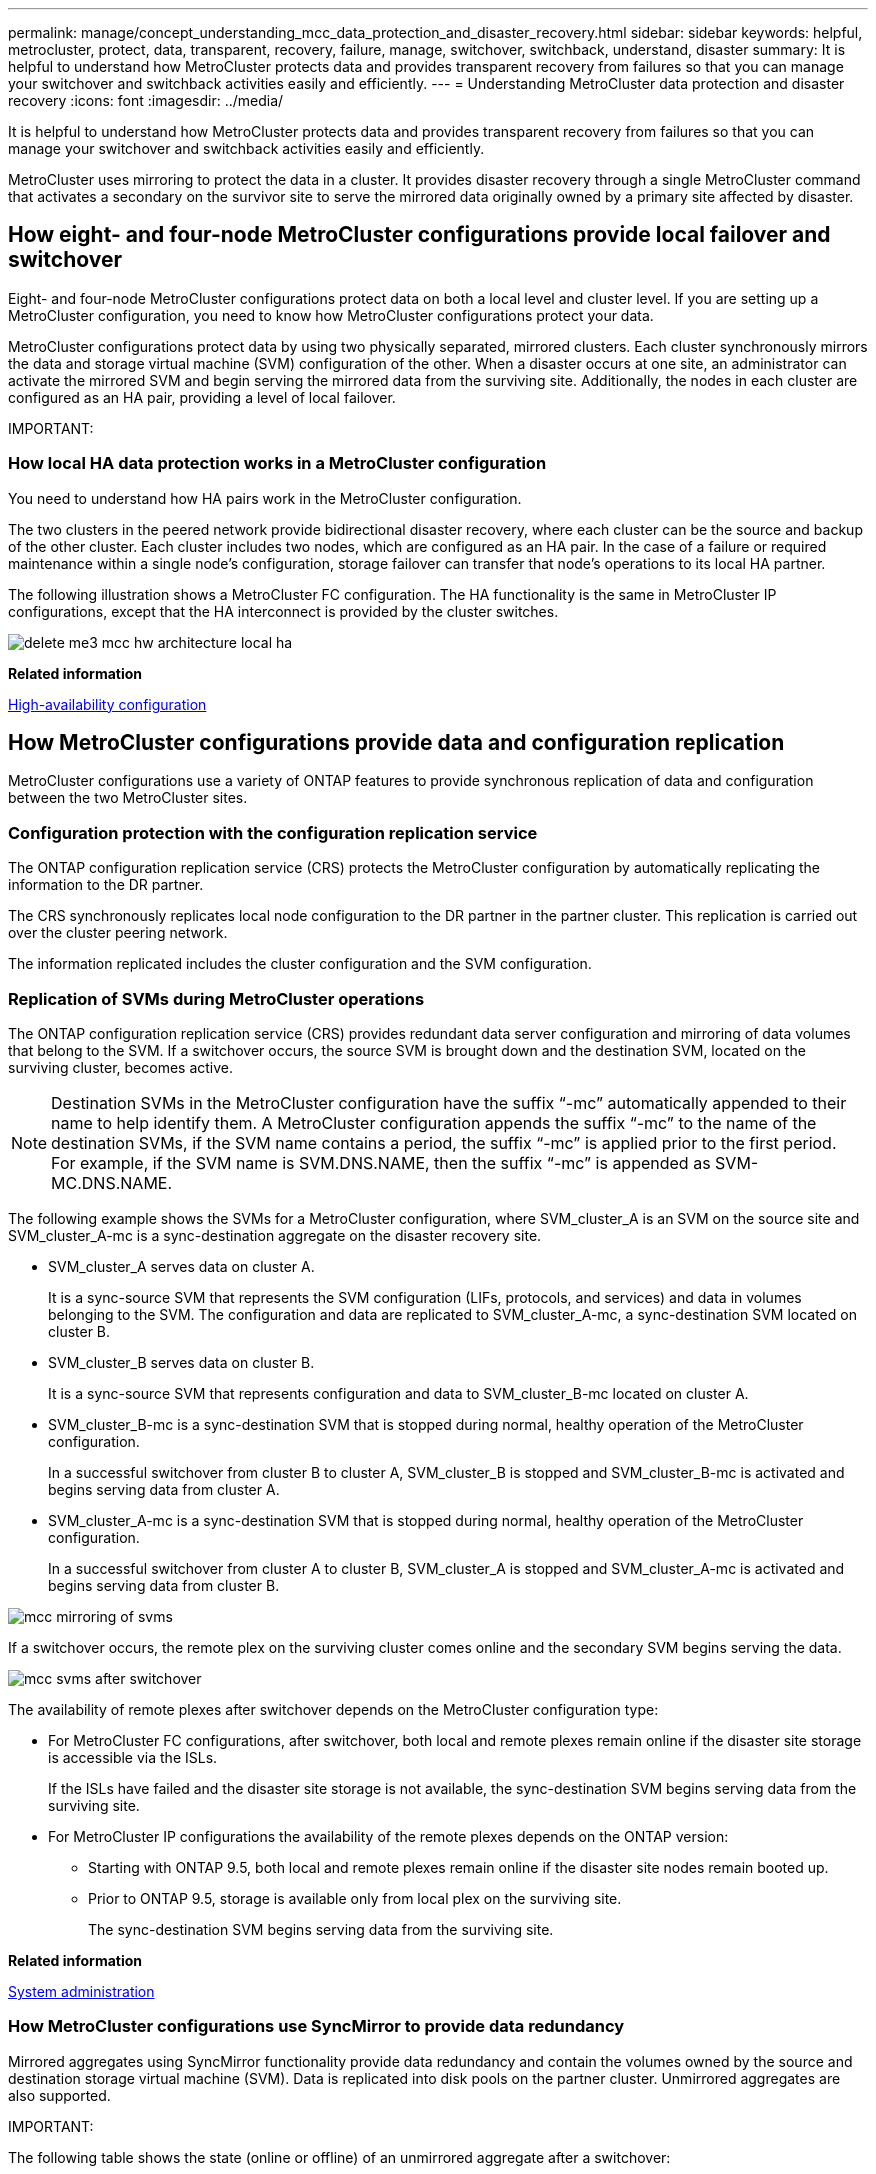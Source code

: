 ---
permalink: manage/concept_understanding_mcc_data_protection_and_disaster_recovery.html
sidebar: sidebar
keywords: helpful, metrocluster, protect, data, transparent, recovery, failure, manage, switchover, switchback, understand, disaster
summary: It is helpful to understand how MetroCluster protects data and provides transparent recovery from failures so that you can manage your switchover and switchback activities easily and efficiently.
---
= Understanding MetroCluster data protection and disaster recovery
:icons: font
:imagesdir: ../media/

[.lead]
It is helpful to understand how MetroCluster protects data and provides transparent recovery from failures so that you can manage your switchover and switchback activities easily and efficiently.

MetroCluster uses mirroring to protect the data in a cluster. It provides disaster recovery through a single MetroCluster command that activates a secondary on the survivor site to serve the mirrored data originally owned by a primary site affected by disaster.

== How eight- and four-node MetroCluster configurations provide local failover and switchover

[.lead]
Eight- and four-node MetroCluster configurations protect data on both a local level and cluster level. If you are setting up a MetroCluster configuration, you need to know how MetroCluster configurations protect your data.

MetroCluster configurations protect data by using two physically separated, mirrored clusters. Each cluster synchronously mirrors the data and storage virtual machine (SVM) configuration of the other. When a disaster occurs at one site, an administrator can activate the mirrored SVM and begin serving the mirrored data from the surviving site. Additionally, the nodes in each cluster are configured as an HA pair, providing a level of local failover.

IMPORTANT:

=== How local HA data protection works in a MetroCluster configuration

[.lead]
You need to understand how HA pairs work in the MetroCluster configuration.

The two clusters in the peered network provide bidirectional disaster recovery, where each cluster can be the source and backup of the other cluster. Each cluster includes two nodes, which are configured as an HA pair. In the case of a failure or required maintenance within a single node's configuration, storage failover can transfer that node's operations to its local HA partner.

The following illustration shows a MetroCluster FC configuration. The HA functionality is the same in MetroCluster IP configurations, except that the HA interconnect is provided by the cluster switches.

image::../media/delete_me3_mcc_hw_architecture_local_ha.gif[]

*Related information*

https://docs.netapp.com/ontap-9/topic/com.netapp.doc.dot-cm-hacg/home.html[High-availability configuration]

== How MetroCluster configurations provide data and configuration replication

[.lead]
MetroCluster configurations use a variety of ONTAP features to provide synchronous replication of data and configuration between the two MetroCluster sites.

=== Configuration protection with the configuration replication service

[.lead]
The ONTAP configuration replication service (CRS) protects the MetroCluster configuration by automatically replicating the information to the DR partner.

The CRS synchronously replicates local node configuration to the DR partner in the partner cluster. This replication is carried out over the cluster peering network.

The information replicated includes the cluster configuration and the SVM configuration.

=== Replication of SVMs during MetroCluster operations

[.lead]
The ONTAP configuration replication service (CRS) provides redundant data server configuration and mirroring of data volumes that belong to the SVM. If a switchover occurs, the source SVM is brought down and the destination SVM, located on the surviving cluster, becomes active.

NOTE: Destination SVMs in the MetroCluster configuration have the suffix "`-mc`" automatically appended to their name to help identify them. A MetroCluster configuration appends the suffix "`-mc`" to the name of the destination SVMs, if the SVM name contains a period, the suffix "`-mc`" is applied prior to the first period. For example, if the SVM name is SVM.DNS.NAME, then the suffix "`-mc`" is appended as SVM-MC.DNS.NAME.

The following example shows the SVMs for a MetroCluster configuration, where SVM_cluster_A is an SVM on the source site and SVM_cluster_A-mc is a sync-destination aggregate on the disaster recovery site.

* SVM_cluster_A serves data on cluster A.
+
It is a sync-source SVM that represents the SVM configuration (LIFs, protocols, and services) and data in volumes belonging to the SVM. The configuration and data are replicated to SVM_cluster_A-mc, a sync-destination SVM located on cluster B.

* SVM_cluster_B serves data on cluster B.
+
It is a sync-source SVM that represents configuration and data to SVM_cluster_B-mc located on cluster A.

* SVM_cluster_B-mc is a sync-destination SVM that is stopped during normal, healthy operation of the MetroCluster configuration.
+
In a successful switchover from cluster B to cluster A, SVM_cluster_B is stopped and SVM_cluster_B-mc is activated and begins serving data from cluster A.

* SVM_cluster_A-mc is a sync-destination SVM that is stopped during normal, healthy operation of the MetroCluster configuration.
+
In a successful switchover from cluster A to cluster B, SVM_cluster_A is stopped and SVM_cluster_A-mc is activated and begins serving data from cluster B.

image::../media/mcc_mirroring_of_svms.gif[]

If a switchover occurs, the remote plex on the surviving cluster comes online and the secondary SVM begins serving the data.

image::../media/mcc_svms_after_switchover.gif[]

The availability of remote plexes after switchover depends on the MetroCluster configuration type:

* For MetroCluster FC configurations, after switchover, both local and remote plexes remain online if the disaster site storage is accessible via the ISLs.
+
If the ISLs have failed and the disaster site storage is not available, the sync-destination SVM begins serving data from the surviving site.

* For MetroCluster IP configurations the availability of the remote plexes depends on the ONTAP version:
 ** Starting with ONTAP 9.5, both local and remote plexes remain online if the disaster site nodes remain booted up.
 ** Prior to ONTAP 9.5, storage is available only from local plex on the surviving site.
+
The sync-destination SVM begins serving data from the surviving site.

*Related information*

https://docs.netapp.com/ontap-9/topic/com.netapp.doc.dot-cm-sag/home.html[System administration]

=== How MetroCluster configurations use SyncMirror to provide data redundancy

[.lead]
Mirrored aggregates using SyncMirror functionality provide data redundancy and contain the volumes owned by the source and destination storage virtual machine (SVM). Data is replicated into disk pools on the partner cluster. Unmirrored aggregates are also supported.

IMPORTANT:

The following table shows the state (online or offline) of an unmirrored aggregate after a switchover:

|===
| Type of switchover| State
a|
Negotiated switchover (NSO)

a|
Online

a|
Automatic unplanned switchover (AUSO)

a|
Online

a|
Unplanned switchover (USO)

a|

* If storage is not available: Offline
* If storage is available: Online

|===
*Note:* After a switchover, if the unmirrored aggregate is at the DR partner node and there is an inter-switch link (ISL) failure, then that local node might fail.

The following illustration shows how disk pools are mirrored between the partner clusters. Data in local plexes (in pool0) is replicated to remote plexes (in pool1).

IMPORTANT: If hybrid aggregates are used, performance degradation can occur after a SyncMirror plex has failed due to the solid-state disk (SSD) layer filling up.

image::../media/mcc_mirroring_of_pools.gif[]

=== How NVRAM or NVMEM cache mirroring and dynamic mirroring work in MetroCluster configurations

[.lead]
The nonvolatile memory (NVRAM or NVMEM, depending on the platform model) in the storage controllers is mirrored both locally to a local HA partner and remotely to a remote disaster recovery (DR) partner on the partner site. In the event of a local failover or switchover, this configuration enables data in the nonvolatile cache to be preserved.

In an HA pair that is not part of a MetroCluster configuration, each storage controller maintains two nonvolatile cache partitions: one for itself and one for its HA partner.

In a four-node MetroCluster configuration, the nonvolatile cache of each storage controller is divided into four partitions. In a two-node MetroCluster configuration, the HA partner partition and DR auxiliary partition are not used, because the storage controllers are not configured as an HA pair.

|===
| Nonvolatile caches for a storage controller
| In a MetroCluster configuration| In a non-MetroCluster HA pair
a|
image:../media/mcc_nvram_quartering.gif[]

a|
image:../media/mcc_nvram_split_in_non_mcc_ha_pair.gif[]

|===
The nonvolatile caches store the following content:

* The local partition holds data that the storage controller has not yet written to disk.
* The HA partner partition holds a copy of the local cache of the storage controller's HA partner.
+
In a two-node MetroCluster configuration, there is no HA partner partition because the storage controllers are not configured as an HA pair.

* The DR partner partition holds a copy of the local cache of the storage controller's DR partner.
+
The DR partner is a node in the partner cluster that is paired with the local node.

* The DR auxiliary partner partition holds a copy of the local cache of the storage controller's DR auxiliary partner.
+
The DR auxiliary partner is the HA partner of the local node's DR partner. This cache is needed if there is an HA takeover (either when the configuration is in normal operation or after a MetroCluster switchover).
+
In a two-node MetroCluster configuration, there is no DR auxiliary partner partition because the storage controllers are not configured as an HA pair.

For example, the local cache of a node (node_A_1) is mirrored both locally and remotely at the MetroCluster sites. The following illustration shows that the local cache of node_A_1 is mirrored to the HA partner (node_A_2) and DR partner (node_B_1):

image::../media/mcc_nvram_mirroring_example.gif[]

==== Dynamic mirroring in event of a local HA takeover

If a local HA takeover occurs in a four-node MetroCluster configuration, the taken-over node can no longer act as a mirror for its DR partner. To allow DR mirroring to continue, the mirroring automatically switches to the DR auxiliary partner. After a successful giveback, mirroring automatically returns to the DR partner.

For example, node_B_1 fails and is taken over by node_B_2. The local cache of node_A_1 can no longer be mirrored to node_B_1. The mirroring switches to the DR auxiliary partner, node_B_2.

image::../media/mcc_nvram_mirroring_example_dynamic_dr_aux.gif[]

== Types of disasters and recovery methods

[.lead]
You need to be familiar with different types of failures and disasters so that you can use the MetroCluster configuration to respond appropriately.

* Single-node failure
+
A single component in the local HA pair fails.
+
In a four-node MetroCluster configuration, this failure might lead to an automatic or a negotiated takeover of the impaired node, depending on the component that failed. Data recovery is described in the _High Availability Configuration Guide_.
+
In a two-node MetroCluster configuration, this failure leads to an automatic unplanned switchover (AUSO).

* Site-wide controller failure
+
All controller modules fail at a site because of loss of power, replacement of equipment, or disaster. Typically, MetroCluster configurations cannot differentiate between failures and disasters. However, witness software, such as the MetroCluster Tiebreaker software, can differentiate between them. A site-wide controller failure condition can lead to an automatic switchover if Inter-Switch Link (ISL) links and switches are up and the storage is accessible.
+
The _High-Availability Configuration Guide_ has more information about how to recover from site-wide controller failures that do not include controller failures, as well as failures that include of one or more controllers.

* ISL failure
+
The links between the sites fail. The MetroCluster configuration takes no action. Each node continues to serve data normally, but the mirrors are not written to the respective disaster recovery sites because access to them is lost.

* Multiple sequential failures
+
Multiple components fail in a sequence. For example, a controller module, a switch fabric, and a shelf fail in a sequence and result in a storage failover, fabric redundancy, and SyncMirror sequentially protecting against downtime and data loss.

The following table shows failure types, and the corresponding disaster recovery (DR) mechanism and recovery method:

NOTE: AUSO (automatic unscheduled switchover) is not supported on MetroCluster IP configurations.

|===
| Failure type| DR mechanism| Summary of recovery method
| Four-node configuration| Two-node configuration| Four-node configuration| Two-node configuration
a|
Single-node failure
a|
Local HA failover
a|
AUSO
a|
Not required if automatic failover and giveback is enabled.
a|
After the node is restored, manual healing and switchback using the metrocluster heal -phase aggregates, metrocluster heal -phase root-aggregates, and metrocluster switchback commands is required.*Note:* The metrocluster heal commands are not required on MetroCluster IP configurations running ONTAP 9.5.

a|
Site failure
a|
MetroCluster switchover
a|
After the node is restored, manual healing and switchback using the metrocluster healing and metrocluster switchback commands is required. *Note:* The metrocluster heal commands are not required on MetroCluster IP configurations running ONTAP 9.5.

a|
Site-wide controller failure
a|
AUSOOnly if the storage at the disaster site is accessible.

a|
AUSO (same as single-node failure)
a|
Multiple sequential failures
a|
Local HA failover followed by MetroCluster forced switchover using the metrocluster switchover -forced-on-disaster command.*Note:* Depending on the component that failed, a forced switchover might not be required.

a|
MetroCluster forced switchover using the metrocluster switchover -forced-on-disaster command.
a|
ISL failure
a|
No MetroCluster switchover; the two clusters independently serve their data
a|
Not required for this type of failure. After you restore connectivity, the storage resynchronizes automatically.
|===
Performing a forced switchover after a disaster CATALYST MIGRATION -- FIX LINKS

== How an eight-node or four-node MetroCluster configuration provides nondisruptive operations

[.lead]
In the case of an issue limited to a single node, a failover and giveback within the local HA pair provides continued nondisruptive operation. In this case, the MetroCluster configuration does not require a switchover to the remote site.

Because the eight-node or four-node MetroCluster configuration consists of one or more HA pair at each site, each site can withstand local failures and perform nondisruptive operations without requiring a switchover to the partner site. The operation of the HA pair is the same as HA pairs in non-MetroCluster configurations.

For four-node and eight-node MetroCluster configurations, node failures due to panic or power loss can cause an automatic switchover.

https://docs.netapp.com/ontap-9/topic/com.netapp.doc.dot-cm-hacg/home.html[High-availability configuration]

If a second failure occurs after a local failover, the MetroCluster switchover event provides continued nondisruptive operations. Similarly, after a switchover operation, in the event of a second failure in one of the surviving nodes, a local failover event provides continued nondisruptive operations. In this case, the single surviving node serves data for the other three nodes in the DR group.

=== Switchover and switchback during MetroCluster transition

MetroCluster FC-to-IP transition involves adding MetroCluster IP nodes and IP switches to an existing MetroCluster FC configuration, and then retiring the MetroCluster FC nodes. Depending on the stage of the transition process, the MetroCluster switchover, healing, and switchback operations use different workflows.

See http://docs.netapp.com/ontap-9/topic/com.netapp.doc.dot-mcc-upgrade/GUID-1870FDC4-1774-4604-86A7-5C979C297ADA.html[Switchover, healing, and switchback operations during transition].

=== Consequences of local failover after switchover

[.lead]
If a MetroCluster switchover occurs, and then an issue arises at the surviving site, a local failover can provide continued, nondisruptive operation. However, the system is at risk because it is no longer in a redundant configuration.

If a local failover occurs after a switchover has occurred, a single controller serves data for all storage systems in the MetroCluster configuration, leading to possible resource issues, and is vulnerable to additional failures.

== How a two-node MetroCluster configuration provides nondisruptive operations

[.lead]
If one of the two sites has an issue due to panic, the MetroCluster switchover provides continued nondisruptive operation. If the power loss impacts both the node and the storage, then the switchover is not automatic and there is a disruption until the metrocluster switchover command is issued.

Because all storage is mirrored, a switchover operation can be used to provide nondisruptive resiliency in case of a site failure similar to that found in a storage failover in an HA pair for a node failure.

For two-node configurations, the same events that trigger an automatic storage failover in an HA pair trigger an automatic unplanned switchover (AUSO). This means that a two-node MetroCluster configuration has the same level of protection as an HA pair.

*Related information*

xref:concept_understanding_mcc_data_protection_and_disaster_recovery.adoc[Automatic unplanned switchover in MetroCluster FC configurations]

== Overview of the switchover process

[.lead]
The MetroCluster switchover operation enables immediate resumption of services following a disaster by moving storage and client access from the source cluster to the remote site. You must be aware of what changes to expect and which actions you need to perform if a switchover occurs.

During a switchover operation, the system takes the following actions:

* Ownership of the disks that belong to the disaster site is changed to the disaster recovery (DR) partner.
+
This is similar to the case of a local failover in a high-availability (HA) pair, in which ownership of the disks belonging to the partner that is down is changed to the healthy partner.

* The surviving plexes that are located on the surviving site but belong to the nodes in the disaster cluster are brought online on the cluster at the surviving site.
* The sync-source storage virtual machine (SVM) that belongs to the disaster site is brought down only during a negotiated switchover.
+
NOTE: This is applicable only to a negotiated switchover.

* The sync-destination SVM belonging to the disaster site is brought up.

While being switched over, the root aggregates of the DR partner are not brought online.

The metrocluster switchover command switches over the nodes in all DR groups in the MetroCluster configuration. For example, in an eight-node MetroCluster configuration, it switches over the nodes in both DR groups.

If you are switching over only services to the remote site, you should perform a negotiated switchover without fencing the site. If storage or equipment is unreliable, you should fence the disaster site, and then perform an unplanned switchover. Fencing prevents RAID reconstructions when the disks power up in a staggered manner.

NOTE: This procedure should be only used if the other site is stable and not intended to be taken offline.

=== Availability of commands during switchover

The following table shows the availability of commands during switchover:

|===
| Command| Availability
a|
storage aggregate create
a|
You can create an aggregate:

* If it is owned by a node that is part of the surviving cluster

You cannot create an aggregate:

* For a node at the disaster site
* For a node that is part of the surviving cluster

a|
storage aggregate delete
a|
You can delete a data aggregate.
a|
storage aggregate mirror
a|
You can create a plex for a non-mirrored aggregate.
a|
storage aggregate plex delete
a|
You can delete a plex for a mirrored aggregate.
a|
vserver create
a|
You can create an SVM:

* If its root volume resides in a data aggregate owned by the surviving cluster

You cannot create an SVM:

* If its root volume resides in a data aggregate owned by the disaster-site cluster

a|
vserver delete
a|
You can delete both sync-source and sync-destination SVMs.
a|
network interface create -lif
a|
You can create a data SVM LIF for both sync-source and sync-destination SVMs.
a|
network interface delete -lif
a|
You can delete a data SVM LIF for both sync-source and sync-destination SVMs.
a|
lif create
a|
You can create LIFs.
a|
lif delete
a|
You can delete LIFs.
a|
volume create
a|
You can create a volume for both sync-source and sync-destination SVMs.

* For a sync-source SVM, the volume must reside in a data aggregate owned by the surviving cluster
* For a sync-destination SVM, the volume must reside in a data aggregate owned by the disaster-site cluster

a|
volume delete
a|
You can delete a volume for both sync-source and sync-destination SVMs.
a|
volume move
a|
You can move a volume for both sync-source and sync-destination SVMs.

* For a sync-source SVM, the surviving cluster must own the destination aggregate
* For a sync-destination SVM, the disaster-site cluster must own the destination aggregate

a|
snapmirror break
a|
You can break a SnapMirror relationship between a source and destination endpoint of a data protection mirror.
|===

=== Differences in switchover between MetroCluster FC and IP configurations

In MetroCluster IP configurations, because the remote disks are accessed through the remote DR partner nodes acting as iSCSI targets, the remote disks are not accessible when the remote nodes are taken down in a switchover operation. This results in differences with MetroCluster FC configurations:

* Mirrored aggregates that are owned by the local cluster become degraded.
* Mirrored aggregates that were switched over from the remote cluster become degraded.

NOTE: When unmirrored aggregates are supported on a MetroCluster IP configuration, the unmirrored aggregates that are not switched over from the remote cluster are not accessible.

=== Disk ownership changes during HA takeover and MetroCluster switchover in a four-node MetroCluster configuration

[.lead]
The ownership of disks temporarily changes automatically during high availability and MetroCluster operations. It is helpful to know how the system tracks which node owns which disks.

In ONTAP, a controller module's unique system ID (obtained from a node's NVRAM card or NVMEM board) is used to identify which node owns a specific disk. Depending on the HA or DR state of the system, the ownership of the disk might temporarily change. If the ownership changes because of an HA takeover or a DR switchover, the system records which node is the original (called "`home`") owner of the disk, so that it can return the ownership after HA giveback or DR switchback. The system uses the following fields to track disk ownership:

* Owner
* Home owner
* DR Home owner

In the MetroCluster configuration, in the event of a switchover, a node can take ownership of an aggregate originally owned by nodes in the partner cluster. Such aggregates are referred to as cluster-foreign aggregates. The distinguishing feature of a cluster-foreign aggregate is that it is an aggregate not currently known to the cluster, and so the DR Home owner field is used to show that it is owned by a node from the partner cluster. A traditional foreign aggregate within an HA pair is identified by Owner and Home owner values being different, but the Owner and Home owner values are the same for a cluster-foreign aggregate; thus, you can identify a cluster-foreign aggregate by the DR Home owner value.

As the state of the system changes, the values of the fields change, as shown in the following table:

|===
|  | Value during...
| Field| Normal operation| Local HA takeover| MetroCluster switchover| Takeover during switchover
a|
Owner
a|
ID of the node that has access to the disk.
a|
ID of the HA partner, which temporarily has access to the disk.
a|
ID of the DR partner, which temporarily has access to the disk.
a|
ID of the DR auxiliary partner, which temporarily has access to the disk.
a|
Home owner
a|
ID of the original owner of the disk within the HA pair.
a|
ID of the original owner of the disk within the HA pair.
a|
ID of the DR partner, which is the Home owner in the HA pair during the switchover.
a|
ID of the DR partner, which is the Home owner in the HA pair during the switchover.
a|
DR Home owner
a|
Empty
a|
Empty
a|
ID of the original owner of the disk within the MetroCluster configuration.
a|
ID of the original owner of the disk within the MetroCluster configuration.
|===
The following illustration and table provide an example of how ownership changes, for a disk in node_A_1's disk pool1, physically located in cluster_B.

image::../media/mcc_disk_ownership.gif[]

|===
| MetroCluster state| Owner| Home owner| DR Home owner| Notes
a|
Normal with all nodes fully operational.
a|
node_A_1
a|
node_A_1
a|
not applicable
a|

a|
Local HA takeover, node_A_2 has taken over disks belonging to its HA partner node_A_1.
a|
node_A_2
a|
node_A_1
a|
not applicable
a|

a|
DR switchover, node_B_1 has taken over disks belong to its DR partner, node_A_1.
a|
node_B_1
a|
node_B_1
a|
node_A_1
a|
The original home node ID is moved to the DR Home owner field. After aggregate switchback or healing, ownership goes back to node_A_1.

a|
In DR switchover and local HA takeover (double failure), node_B_2 has taken over disks belonging to its HA node_B_1.
a|
node_B_2
a|
node_B_1
a|
node_A_1
a|
After giveback, ownership goes back to node_B_1. After switchback or healing, ownership goes back to node_A_1.

a|
After HA giveback and DR switchback, all nodes fully operational.
a|
node_A_1
a|
node_A_1
a|
not applicable
a|

|===

=== Considerations when using unmirrored aggregates

[.lead]
If your configuration includes unmirrored aggregates, you must be aware of potential access issues after switchover operations.

==== Considerations for unmirrored aggregates when doing maintenance requiring power shutdown

If you are performing negotiated switchover for maintenance reasons requiring site-wide power shutdown, you should first manually take offline any unmirrored aggregates owned by the disaster site.

If you do not, nodes at the surviving site might go down due to multi-disk panics. This could occur if switched-over unmirrored aggregates go offline or are missing because of the loss of connectivity to storage at the disaster site due to the power shutdown or a loss of ISLs.

==== Considerations for unmirrored aggregates and hierarchical namespaces

If you are using hierarchical namespaces, you should configure the junction path so that all of the volumes in that path are either on mirrored aggregates only or on unmirrored aggregates only. Configuring a mix of unmirrored and mirrored aggregates in the junction path might prevent access to the unmirrored aggregates after the switchover operation.

==== Considerations for unmirrored aggregates and CRS metadata volume and data SVM root volumes

The configuration replication service (CRS) metadata volume and data SVM root volumes must be on a mirrored aggregate. You cannot move these volumes to unmirrored aggregate. If they are on unmirrored aggregate, negotiated switchover and switchback operations are vetoed. The metrocluster check command provides a warning if this is the case.

==== Considerations for unmirrored aggregates and SVMs

SVMs should be configured on mirrored aggregates only or on unmirrored aggregates only. Configuring a mix of unmirrored and mirrored aggregates can result in a switchover operation that exceeds 120 seconds and result in a data outage if the unmirrored aggregates do not come online.

==== Considerations for unmirrored aggregates and SAN

A LUN should not be located on an unmirrored aggregate. Configuring a LUN on an unmirrored aggregate can result in a switchover operation that exceeds 120 seconds and a data outage.

=== Automatic unplanned switchover in MetroCluster FC configurations

[.lead]
In MetroCluster FC configurations, certain scenarios can trigger an automatic unplanned switchover (AUSO) in the event of a site-wide controller failure to provide nondisruptive operations. AUSO can be disabled if desired.

NOTE: Automatic unplanned switchover is not supported in MetroCluster IP configurations.

In a MetroCluster FC configuration, an AUSO can be triggered if all nodes at a site are failed because of the following reasons:

* Power down
* Power loss
* Power panic

NOTE: In an eight-node MetroCluster FC configuration, you can set an option to trigger an AUSO if both nodes in an HA pair fail.

Because there is no local HA failover available in a two-node MetroCluster configuration, the system performs an AUSO to provide continued operation after a controller failure. This functionality is similar to the HA takeover capability in an HA pair. In a two-node MetroCluster configuration, an AUSO can be triggered in the following scenarios:

* Node power down
* Node power loss
* Node panic
* Node reboot

If an AUSO occurs, disk ownership for the impaired node's pool0 and pool1 disks is changed to the disaster recovery (DR) partner. This ownership change prevents the aggregates from going into a degraded state after the switchover.

After the automatic switchover, you must manually proceed through the healing and switchback operations to return the controller to normal operation.

==== Hardware-assisted AUSO in two-node MetroCluster configurations

In a two-node MetroCluster configuration, the controller module's service processor (SP) monitors the configuration. In some scenarios, the SP can detect a failure faster than the ONTAP software. In this case, the SP triggers AUSO. This feature is automatically enabled.

The SP sends and receives SNMP traffic to and from its DR partner to monitor its health.

==== Changing the AUSO setting

AUSO is set to auso-on-cluster-disaster by default. Its status can be viewed in the metrocluster show command.

You can disable AUSO with the metrocluster modify -auto-switchover-failure-domain auto-disabled command. This command prevents triggering AUSO in DR site-wide controller failure. It should be run on both the sites if you want to disable AUSO on both the sites.

AUSO can be reenabled with the metrocluster modify -auto-switchover-failure-domain auso-on-cluster-disaster command.

AUSO can also be set to auso-on-dr-group-disaster. This advance level command triggers AUSO on HA failover at one site. It should be run on both the sites with the metrocluster modify -auto-switchover-failure-domain auso-on-dr-group-disaster command.

==== The AUSO setting during switchover

When switchover occurs, the AUSO setting is disabled internally because if a site is in switchover, it cannot automatically switch over.

==== Recovering from AUSO

To recover from an AUSO, you perform the same steps as for a planned switchover.

xref:task_perform_switchover_for_tests_or_maintenance.adoc[Performing switchover for tests or maintenance]

=== Mediator-assisted automatic unplanned switchover in MetroCluster IP configurations

[.lead]
In MetroCluster IP configurations, the system can use the ONTAP Mediator to detect failures and perform a Mediator-assisted automatic unplanned switchover (MAUSO).

NOTE: MAUSO is not supported in MetroCluster FC configurations.

The ONTAP Mediator provides mailbox LUNs for the MetroCluster IP nodes. These LUNs are colocated with the ONTAP Mediator, which runs on a Linux host physically separate from the MetroCluster sites.

The MetroCluster nodes use the mailbox information to determine if a MAUSO is required. MAUSO will not be initiated if the nonvolatile memory (NVRAM or NVMEM, depending on the platform model) in the storage controllers is not mirrored to the remote disaster recovery (DR) partner on the partner site

== What happens during healing (MetroCluster FC configurations)

[.lead]
During healing in MetroCluster FC configurations, the resynchronization of mirrored aggregates occurs in a phased process that prepares the nodes at the repaired disaster site for switchback. It is a planned event, thereby giving you full control of each step to minimize downtime. Healing is a two-step process that occurs on the storage and controller components.

=== Data aggregate healing

After the problem at the disaster site is resolved, you start the storage healing phase:

. Checks that all nodes are up and running at the surviving site.
. Changes ownership of all the pool 0 disks at the disaster site, including root aggregates.

During this phase of healing, the RAID subsystem resynchronizes mirrored aggregates, and the WAFL subsystem replays the nvsave files of mirrored aggregates that had a failed pool 1 plex at the time of switchover.

If some source storage components failed, the command reports the errors at applicable levels: Storage, Sanown, or RAID.

If no errors are reported, the aggregates are successfully resynchronized. This process can sometimes take hours to complete.

Healing the data aggregates CATALYST MIGRATION -- FIX LINKS

=== Root aggregate healing

After the aggregates are synchronized, you start the controller healing phase by giving back the CFO aggregates and root aggregates to their respective DR partners.

Healing the root aggregates CATALYST MIGRATION -- FIX LINKS

== What happens during healing (MetroCluster IP configurations)

[.lead]
During healing in MetroCluster IP configurations, the resynchronization of mirrored aggregates occurs in a phased process that prepares the nodes at the repaired disaster site for switchback. It is a planned event, thereby giving you full control of each step to minimize downtime. Healing is a two-step process that occurs on the storage and controller components.

=== Differences with MetroCluster FC configurations

In MetroCluster IP configurations, you must boot the nodes in the disaster site cluster before the healing operation is performed.

The nodes in the disaster site cluster must be running so that the remote iSCSI disks can be accessed when aggregates are resynchronized.

If the disaster site nodes are not running, the healing operation fails because the disaster node cannot perform the disk ownership changes needed.

=== Data aggregate healing

After the problem at the disaster site is resolved, you start the storage healing phase:

. Checks that all nodes are up and running at the surviving site.
. Changes ownership of all the pool 0 disks at the disaster site, including root aggregates.

During this phase of healing, the RAID subsystem resynchronizes mirrored aggregates, and the WAFL subsystem replays the nvsave files of mirrored aggregates that had a failed pool 1 plex at the time of switchover.

If some source storage components failed, the command reports the errors at applicable levels: Storage, Sanown, or RAID.

If no errors are reported, the aggregates are successfully resynchronized. This process can sometimes take hours to complete.

Healing the data aggregates CATALYST MIGRATION -- FIX LINKS

=== Root aggregate healing

After the aggregates are synchronized, you perform the root aggregate healing phase. In MetroCluster IP configurations, this phase confirms that aggregates have been healed.

Healing the root aggregates CATALYST MIGRATION -- FIX LINKS

== Automatic healing of aggregates on MetroCluster IP configurations after switchover

[.lead]
Starting with ONTAP 9.5, healing is automated during negotiated switchover operations on MetroCluster IP configurations. Starting with ONTAP 9.6, automated healing after unscheduled switchover is supported. This removes the requirement to issue the metrocluster heal commands.

=== Automatic healing after negotiated switchover (starting with ONTAP 9.5)

After performing a negotiated switchover (a switchover command issued without the -forced-on-disaster true option), the automatic healing functionality simplifies the steps required to return the system to normal operation. On systems with automatic healing, the following occurs after the switchover:

* The disaster site nodes remain up.
+
Because they are in switchover state, they are not serving data from their local mirrored plexes.

* The disaster site nodes are moved to the `Waiting for switchback` state.
+
You can confirm the status of the disaster site nodes by using the metrocluster operation show command.

* You can perform the switchback operation without issuing the healing commands.

This feature applies to MetroCluster IP configurations running ONTAP 9.5 and later. It does not apply to MetroCluster FC configurations.

The manual healing commands are still required on MetroCluster IP configurations running ONTAP 9.4 and earlier.

image::../media/mcc_so_sb_with_autoheal.gif[]

=== Automatic healing after unscheduled switchover (starting with ONTAP 9.6)

Automatic healing after an unscheduled switchover is supported on MetroCluster IP configurations starting with ONTAP 9.6. An unscheduled switchover is one in which in you issue the switchover command with the -forced-on-disaster true option.

Automatic healing after an unscheduled switchover is not supported on MetroCluster FC configurations, and the manual healing commands are still required after unscheduled switchover on MetroCluster IP configurations running ONTAP 9.5 and earlier.

On systems running ONTAP 9.6 and later, the following occurs after the unscheduled switchover:

* Depending on the extent of the disaster, the disaster site nodes can be down.
+
Because they are in switchover state, they are not serving data from their local mirrored plexes, even if they are powered up.

* If the disaster sites were down, when booted up, the disaster site nodes are moved to the `Waiting for switchback` state.
+
If the disaster sites remained up, they are immediately moved to the `Waiting for switchback` state.

* The healing operations are performed automatically.
+
You can confirm the status of the disaster site nodes, and that healing operations succeeded, by using the metrocluster operation show command.

image::../media/mcc_uso_with_autoheal.gif[]

=== If automatic healing fails

If the automatic healing operation fails for any reason, you must issue the metrocluster heal commands manually as done in ONTAP versions prior to ONTAP 9.6. You can use the metrocluster operation show and metrocluster operation history show -instance commands to monitor the status of healing and determine the cause of a failure.

== Creating SVMs for a MetroCluster configuration

[.lead]
You can create SVMs for a MetroCluster configuration to provide synchronous disaster recovery and high availability of data on clusters that are set up for a MetroCluster configuration.

* The two clusters must be in a MetroCluster configuration.
* Aggregates must be available and online in both clusters.
* If required, IPspaces with the same names must be created on both clusters.
* If one of the clusters forming the MetroCluster configuration is rebooted without utilizing a switchover, then the sync-source SVMs might come online as `stopped` rather than `started`.

When you create an SVM on one of the clusters in a MetroCluster configuration, the SVM is created as the source SVM, and the partner SVM is automatically created with the same name but with the "`-mc`" suffix on the partner cluster. If the SVM name contains a period, the "`-mc`" suffix is applied prior to the first period, for example, SVM-MC.DNS.NAME.

In a MetroCluster configuration, you can create 64 SVMs on a cluster. A MetroCluster configuration supports 128 SVMs.

. Use the vserver create command.
+
The following example shows the SVM with the subtype sync-source on the local site and the SVM with the subtype sync-destination on the partner site:
+
----
cluster_A::>vserver create -vserver vs4 -rootvolume vs4_root -aggregate aggr1
-rootvolume-security-style mixed
[Job 196] Job succeeded:
Vserver creation completed
----
+
The SVM vs4 is created on the local site and the SVM vs4-mc is created on the partner site.

. View the newly created SVMs.
 ** On the local cluster, verify the configuration state of SVMs: `metrocluster vserver show`
+
The following example shows the partner SVMs and their configuration state:
+
----
cluster_A::> metrocluster vserver show

                      Partner    Configuration
Cluster     Vserver   Vserver    State
---------  --------  --------- -----------------
cluster_A   vs4       vs4-mc     healthy
cluster_B   vs1       vs1-mc     healthy
----

 ** From the local and partner clusters, verify the state of the newly configured SVMs: `vserver show command`
+
The following example displays the administrative and operational states of the SVMs:
+
----
cluster_A::> vserver show

                             Admin   Operational Root
Vserver Type  Subtype        State   State       Volume     Aggregate
------- ----- -------       ------- --------    ----------- ----------
vs4     data  sync-source   running   running    vs4_root   aggr1

cluster_B::> vserver show

                               Admin   Operational  Root
Vserver Type  Subtype          State   State        Volume      Aggregate
------- ----- -------          ------  ---------    ----------- ----------
vs4-mc  data  sync-destination running stopped      vs4_root    aggr1
----

+
SVM creation might fail if any intermediate operations, such as root volume creation, fail and the SVM is in the `initializing` state. You must delete the SVM and re-create it.

The SVMs for the MetroCluster configuration are created with a root volume size of 1 GB. The sync-source SVM is in the `running` state, and the sync-destination SVM is in the `stopped` state.

== What happens during a switchback

[.lead]
After the disaster site has recovered and aggregates have healed, the MetroCluster switchback process returns storage and client access from the disaster recovery site to the home cluster.

The metrocluster switchback command returns the primary site to full, normal MetroCluster operation. Any configuration changes are propagated to the original SVMs. Data server operation is then returned to the sync-source SVMs on the disaster site and the sync-dest SVMs that had been operating on the surviving site are deactivated.

If SVMs were deleted on the surviving site while the MetroCluster configuration was in switchover state, the switchback process does the following:

* Deletes the corresponding SVMs on the partner site (the former disaster site).
* Deletes any peering relationships of the deleted SVMs.
